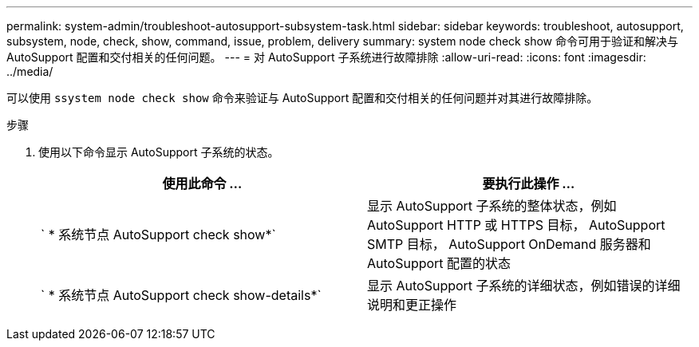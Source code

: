 ---
permalink: system-admin/troubleshoot-autosupport-subsystem-task.html 
sidebar: sidebar 
keywords: troubleshoot, autosupport, subsystem, node, check, show, command, issue, problem, delivery 
summary: system node check show 命令可用于验证和解决与 AutoSupport 配置和交付相关的任何问题。 
---
= 对 AutoSupport 子系统进行故障排除
:allow-uri-read: 
:icons: font
:imagesdir: ../media/


[role="lead"]
可以使用 `ssystem node check show` 命令来验证与 AutoSupport 配置和交付相关的任何问题并对其进行故障排除。

.步骤
. 使用以下命令显示 AutoSupport 子系统的状态。
+
|===
| 使用此命令 ... | 要执行此操作 ... 


 a| 
` * 系统节点 AutoSupport check show*`
 a| 
显示 AutoSupport 子系统的整体状态，例如 AutoSupport HTTP 或 HTTPS 目标， AutoSupport SMTP 目标， AutoSupport OnDemand 服务器和 AutoSupport 配置的状态



 a| 
` * 系统节点 AutoSupport check show-details*`
 a| 
显示 AutoSupport 子系统的详细状态，例如错误的详细说明和更正操作

|===

